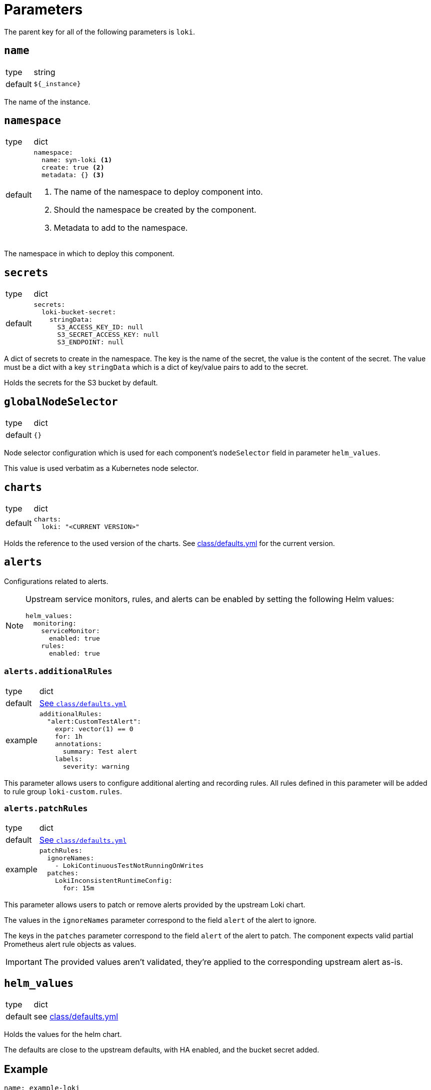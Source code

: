 = Parameters

The parent key for all of the following parameters is `loki`.

== `name`

[horizontal]
type:: string
default:: `${_instance}`

The name of the instance.


== `namespace`

[horizontal]
type:: dict
default::
+
[source,yaml]
----
namespace:
  name: syn-loki <1>
  create: true <2>
  metadata: {} <3>
----
<1> The name of the namespace to deploy component into.
<2> Should the namespace be created by the component.
<3> Metadata to add to the namespace.

The namespace in which to deploy this component.


== `secrets`

[horizontal]
type:: dict
default::
+
[source,yaml]
----
secrets:
  loki-bucket-secret:
    stringData:
      S3_ACCESS_KEY_ID: null
      S3_SECRET_ACCESS_KEY: null
      S3_ENDPOINT: null
----

A dict of secrets to create in the namespace. The key is the name of the secret, the value is the content of the secret.
The value must be a dict with a key `stringData` which is a dict of key/value pairs to add to the secret.

Holds the secrets for the S3 bucket by default.


== `globalNodeSelector`

[horizontal]
type:: dict
default:: `{}`

Node selector configuration which is used for each component's `nodeSelector` field in parameter `helm_values`.

This value is used verbatim as a Kubernetes node selector.


== `charts`

[horizontal]
type:: dict
default::
+
[source,yaml]
----
charts:
  loki: "<CURRENT VERSION>"
----

Holds the reference to the used version of the charts.
See https://github.com/projectsyn/component-loki/blob/master/class/defaults.yml[class/defaults.yml] for the current version.


== `alerts`

Configurations related to alerts.

[NOTE]
====
Upstream service monitors, rules, and alerts can be enabled by setting the following Helm values:

[source,yaml]
----
helm_values:
  monitoring:
    serviceMonitor:
      enabled: true
    rules:
      enabled: true
----
====

=== `alerts.additionalRules`

[horizontal]
type:: dict
default:: https://github.com/projectsyn/component-loki/blob/master/class/defaults.yml[See `class/defaults.yml`]
example::
+
[source,yaml]
----
additionalRules:
  "alert:CustomTestAlert":
    expr: vector(1) == 0
    for: 1h
    annotations:
      summary: Test alert
    labels:
      severity: warning
----

This parameter allows users to configure additional alerting and recording rules.
All rules defined in this parameter will be added to rule group `loki-custom.rules`.

=== `alerts.patchRules`

[horizontal]
type:: dict
default:: https://github.com/projectsyn/component-mimir/blob/master/class/defaults.yml[See `class/defaults.yml`]
example::
+
[source,yaml]
----
patchRules:
  ignoreNames:
    - LokiContinuousTestNotRunningOnWrites
  patches:
    LokiInconsistentRuntimeConfig:
      for: 15m
----

This parameter allows users to patch or remove alerts provided by the upstream Loki chart.

The values in the `ignoreNames` parameter correspond to the field `alert` of the alert to ignore.

The keys in the `patches` parameter correspond to the field `alert` of the alert to patch.
The component expects valid partial Prometheus alert rule objects as values.

IMPORTANT: The provided values aren't validated, they're applied to the corresponding upstream alert as-is.


== `helm_values`

[horizontal]
type:: dict
default:: see https://github.com/projectsyn/component-loki/blob/master/class/defaults.yml[class/defaults.yml]

Holds the values for the helm chart.

The defaults are close to the upstream defaults, with HA enabled, and the bucket secret added.


== Example

[source,yaml]
----
name: example-loki
namespace:
  name: example-loki
  create: true
  metadata:
    labels:
      example.com/organization: example

secrets:
  mimir-bucket-secret:
    stringData:
      S3_ACCESS_KEY_ID: "?{vaultkv:${cluster:tenant}/${cluster:name}/example-loki/s3_access_key}"
      S3_SECRET_ACCESS_KEY: "?{vaultkv:${cluster:tenant}/${cluster:name}/example-loki/s3_secret_key}"
      S3_ENDPOINT: objects.s3.example.com
----
